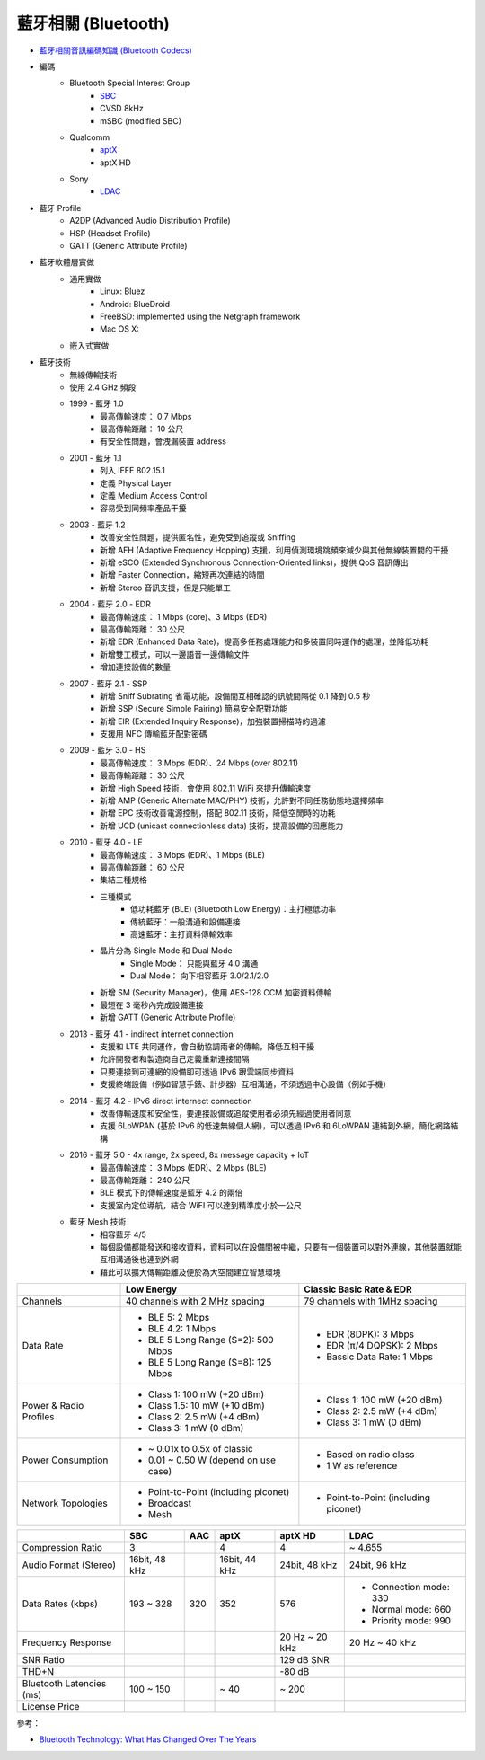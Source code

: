 ========================================
藍牙相關 (Bluetooth)
========================================

* `藍牙相關音訊編碼知識 (Bluetooth Codecs) <bluetooth-codecs-concept.rst>`_

* 編碼
    - Bluetooth Special Interest Group
        + `SBC <sbc.rst>`_
        + CVSD 8kHz
        + mSBC (modified SBC)
    - Qualcomm
        + `aptX <aptx.rst>`_
        + aptX HD
    - Sony
        + `LDAC <ldac.rst>`_

* 藍牙 Profile
    - A2DP (Advanced Audio Distribution Profile)
    - HSP (Headset Profile)
    - GATT (Generic Attribute Profile)

* 藍牙軟體層實做
    - 通用實做
        * Linux: Bluez
        * Android: BlueDroid
        * FreeBSD: implemented using the Netgraph framework
        * Mac OS X:
    - 嵌入式實做

* 藍牙技術
    - 無線傳輸技術
    - 使用 2.4 GHz 頻段
    - 1999 - 藍牙 1.0
        + 最高傳輸速度： 0.7 Mbps
        + 最高傳輸距離： 10 公尺
        + 有安全性問題，會洩漏裝置 address
    - 2001 - 藍牙 1.1
        + 列入 IEEE 802.15.1
        + 定義 Physical Layer
        + 定義 Medium Access Control
        + 容易受到同頻率產品干擾
    - 2003 - 藍牙 1.2
        + 改善安全性問題，提供匿名性，避免受到追蹤或 Sniffing
        + 新增 AFH (Adaptive Frequency Hopping) 支援，利用偵測環境跳頻來減少與其他無線裝置間的干擾
        + 新增 eSCO (Extended Synchronous Connection-Oriented links)，提供 QoS 音訊傳出
        + 新增 Faster Connection，縮短再次連結的時間
        + 新增 Stereo 音訊支援，但是只能單工
    - 2004 - 藍牙 2.0 - EDR
        + 最高傳輸速度： 1 Mbps (core)、3 Mbps (EDR)
        + 最高傳輸距離： 30 公尺
        + 新增 EDR (Enhanced Data Rate)，提高多任務處理能力和多裝置同時運作的處理，並降低功耗
        + 新增雙工模式，可以一邊語音一邊傳輸文件
        + 增加連接設備的數量
    - 2007 - 藍牙 2.1 - SSP
        + 新增 Sniff Subrating 省電功能，設備間互相確認的訊號間隔從 0.1 降到 0.5 秒
        + 新增 SSP (Secure Simple Pairing) 簡易安全配對功能
        + 新增 EIR (Extended Inquiry Response)，加強裝置掃描時的過濾
        + 支援用 NFC 傳輸藍牙配對密碼
    - 2009 - 藍牙 3.0 - HS
        + 最高傳輸速度： 3 Mbps (EDR)、24 Mbps (over 802.11)
        + 最高傳輸距離： 30 公尺
        + 新增 High Speed 技術，會使用 802.11 WiFi 來提升傳輸速度
        + 新增 AMP (Generic Alternate MAC/PHY) 技術，允許對不同任務動態地選擇頻率
        + 新增 EPC 技術改善電源控制，搭配 802.11 技術，降低空閒時的功耗
        + 新增 UCD (unicast connectionless data) 技術，提高設備的回應能力
    - 2010 - 藍牙 4.0 - LE
        + 最高傳輸速度： 3 Mbps (EDR)、1 Mbps (BLE)
        + 最高傳輸距離： 60 公尺
        + 集結三種規格
        + 三種模式
            * 低功耗藍牙 (BLE) (Bluetooth Low Energy)：主打極低功率
            * 傳統藍牙：一般溝通和設備連接
            * 高速藍牙：主打資料傳輸效率
        + 晶片分為 Single Mode 和 Dual Mode
            * Single Mode： 只能與藍牙 4.0 溝通
            * Dual Mode： 向下相容藍牙 3.0/2.1/2.0
        + 新增 SM (Security Manager)，使用 AES-128 CCM 加密資料傳輸
        + 最短在 3 毫秒內完成設備連接
        + 新增 GATT (Generic Attribute Profile)
    - 2013 - 藍牙 4.1 - indirect internet connection
        + 支援和 LTE 共同運作，會自動協調兩者的傳輸，降低互相干擾
        + 允許開發者和製造商自己定義重新連接間隔
        + 只要連接到可連網的設備即可透過 IPv6 跟雲端同步資料
        + 支援終端設備（例如智慧手錶、計步器）互相溝通，不須透過中心設備（例如手機）
    - 2014 - 藍牙 4.2 - IPv6 direct internect connection
        + 改善傳輸速度和安全性，要連接設備或追蹤使用者必須先經過使用者同意
        + 支援 6LoWPAN (基於 IPv6 的低速無線個人網)，可以透過 IPv6 和 6LoWPAN 連結到外網，簡化網路結構
    - 2016 - 藍牙 5.0 - 4x range, 2x speed, 8x message capacity + IoT
        + 最高傳輸速度： 3 Mbps (EDR)、2 Mbps (BLE)
        + 最高傳輸距離： 240 公尺
        + BLE 模式下的傳輸速度是藍牙 4.2 的兩倍
        + 支援室內定位導航，結合 WiFI 可以達到精準度小於一公尺
    - 藍牙 Mesh 技術
        + 相容藍牙 4/5
        + 每個設備都能發送和接收資料，資料可以在設備間被中繼，只要有一個裝置可以對外連線，其他裝置就能互相溝通後也連到外網
        + 藉此可以擴大傳輸距離及便於為大空間建立智慧環境


+------------------------+--------------------------------------+--------------------------------------+
|                        | Low Energy                           | Classic Basic Rate & EDR             |
+========================+======================================+======================================+
| Channels               | 40 channels with 2 MHz spacing       | 79 channels with 1MHz spacing        |
+------------------------+--------------------------------------+--------------------------------------+
| Data Rate              | * BLE 5: 2 Mbps                      | * EDR (8DPK): 3 Mbps                 |
|                        | * BLE 4.2: 1 Mbps                    | * EDR (π/4 DQPSK): 2 Mbps            |
|                        | * BLE 5 Long Range (S=2): 500 Mbps   | * Bassic Data Rate: 1 Mbps           |
|                        | * BLE 5 Long Range (S=8): 125 Mbps   |                                      |
+------------------------+--------------------------------------+--------------------------------------+
| Power & Radio Profiles | * Class 1: 100 mW (+20 dBm)          | * Class 1: 100 mW (+20 dBm)          |
|                        | * Class 1.5: 10 mW (+10 dBm)         | * Class 2: 2.5 mW (+4 dBm)           |
|                        | * Class 2: 2.5 mW (+4 dBm)           | * Class 3: 1 mW (0 dBm)              |
|                        | * Class 3: 1 mW (0 dBm)              |                                      |
+------------------------+--------------------------------------+--------------------------------------+
| Power Consumption      | * ~ 0.01x to 0.5x of classic         | * Based on radio class               |
|                        | * 0.01 ~ 0.50 W (depend on use case) | * 1 W as reference                   |
+------------------------+--------------------------------------+--------------------------------------+
| Network Topologies     | * Point-to-Point (including piconet) | * Point-to-Point (including piconet) |
|                        | * Broadcast                          |                                      |
|                        | * Mesh                               |                                      |
+------------------------+--------------------------------------+--------------------------------------+


+--------------------------+---------------+-----+---------------+----------------+------------------------+
|                          | SBC           | AAC | aptX          | aptX HD        | LDAC                   |
+==========================+===============+=====+===============+================+========================+
| Compression Ratio        | 3             |     | 4             | 4              | ~ 4.655                |
+--------------------------+---------------+-----+---------------+----------------+------------------------+
| Audio Format (Stereo)    | 16bit, 48 kHz |     | 16bit, 44 kHz | 24bit, 48 kHz  | 24bit, 96 kHz          |
+--------------------------+---------------+-----+---------------+----------------+------------------------+
| Data Rates (kbps)        | 193 ~ 328     | 320 | 352           | 576            | * Connection mode: 330 |
|                          |               |     |               |                | * Normal mode:     660 |
|                          |               |     |               |                | * Priority mode:   990 |
+--------------------------+---------------+-----+---------------+----------------+------------------------+
| Frequency Response       |               |     |               | 20 Hz ~ 20 kHz | 20 Hz ~ 40 kHz         |
+--------------------------+---------------+-----+---------------+----------------+------------------------+
| SNR Ratio                |               |     |               | 129 dB SNR     |                        |
+--------------------------+---------------+-----+---------------+----------------+------------------------+
| THD+N                    |               |     |               | -80 dB         |                        |
+--------------------------+---------------+-----+---------------+----------------+------------------------+
| Bluetooth Latencies (ms) | 100 ~ 150     |     | ~ 40          | ~ 200          |                        |
+--------------------------+---------------+-----+---------------+----------------+------------------------+
| License Price            |               |     |               |                |                        |
+--------------------------+---------------+-----+---------------+----------------+------------------------+


參考：

* `Bluetooth Technology: What Has Changed Over The Years <https://medium.com/jaycon-systems/bluetooth-technology-what-has-changed-over-the-years-385da7ec7154>`_
